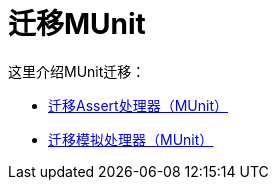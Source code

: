 = 迁移MUnit

//一般地解释Mule 3和Mule 4之间如何以及为什么会发生变化。

这里介绍MUnit迁移：

*  link:migration-munit-assert-processor-changes[迁移Assert处理器（MUnit）]

*  link:migration-munit-mock-processor-changes[迁移模拟处理器（MUnit）]
